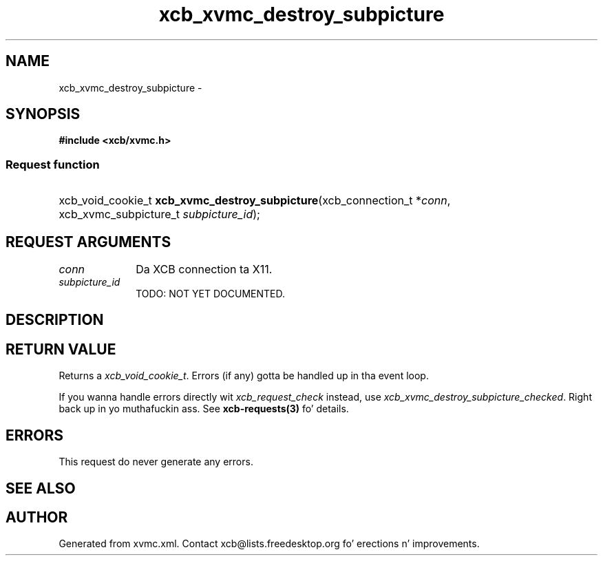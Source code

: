 .TH xcb_xvmc_destroy_subpicture 3  2013-08-04 "XCB" "XCB Requests"
.ad l
.SH NAME
xcb_xvmc_destroy_subpicture \- 
.SH SYNOPSIS
.hy 0
.B #include <xcb/xvmc.h>
.SS Request function
.HP
xcb_void_cookie_t \fBxcb_xvmc_destroy_subpicture\fP(xcb_connection_t\ *\fIconn\fP, xcb_xvmc_subpicture_t\ \fIsubpicture_id\fP);
.br
.hy 1
.SH REQUEST ARGUMENTS
.IP \fIconn\fP 1i
Da XCB connection ta X11.
.IP \fIsubpicture_id\fP 1i
TODO: NOT YET DOCUMENTED.
.SH DESCRIPTION
.SH RETURN VALUE
Returns a \fIxcb_void_cookie_t\fP. Errors (if any) gotta be handled up in tha event loop.

If you wanna handle errors directly wit \fIxcb_request_check\fP instead, use \fIxcb_xvmc_destroy_subpicture_checked\fP. Right back up in yo muthafuckin ass. See \fBxcb-requests(3)\fP fo' details.
.SH ERRORS
This request do never generate any errors.
.SH SEE ALSO
.SH AUTHOR
Generated from xvmc.xml. Contact xcb@lists.freedesktop.org fo' erections n' improvements.
